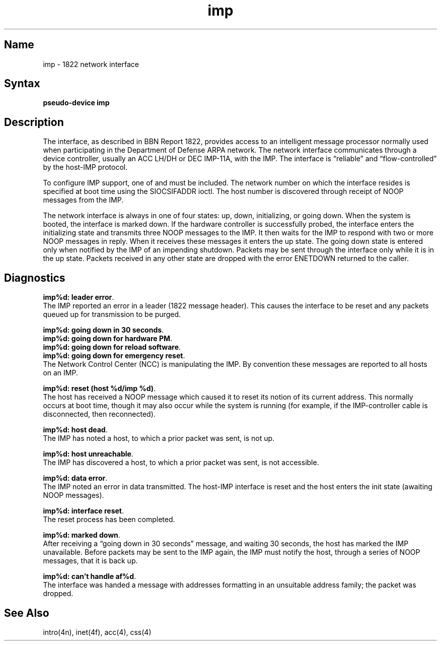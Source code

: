 .\" SCCSID: @(#)imp.4	8.1	9/11/90
.TH imp 4 VAX "" Unsupported
.SH Name
imp \- 1822 network interface
.SH Syntax
.B pseudo-device imp
.SH Description
The 
.PN imp
interface, as described in BBN Report 1822, provides access to an
intelligent message processor normally used when participating
in the Department of Defense ARPA network.  The network interface
communicates through a device controller, usually an ACC LH/DH or
DEC IMP-11A, with the IMP.  The interface is \*(lqreliable\*(rq and
\*(lqflow-controlled\*(rq by the host-IMP protocol.
.PP
To configure IMP support, one of 
.MS acc 4 
and
.MS css 4 
must be included.
The network number on which the interface resides is specified
at boot time using the SIOCSIFADDR ioctl.  The host number is
discovered through receipt of NOOP messages from the IMP.
.PP
The network interface is always in one of four states: up, down,
initializing, or going down.  When the system is
booted, the interface is marked down.  If the hardware controller
is successfully probed, the interface enters the initializing
state and transmits three NOOP messages to the IMP.  It then waits
for the IMP to respond with two or more NOOP messages in reply.
When it receives these messages it enters the up state.  The going
down state is entered only when notified by the IMP of an impending
shutdown.  Packets may be sent through the interface only while it
is in the up state.  Packets received in any other state are dropped
with the error ENETDOWN returned to the caller.
.SH Diagnostics
\fBimp%d: leader error\fP.
.br
The IMP reported an error in a leader
(1822 message header).  This causes the interface to be reset and
any packets queued up for transmission to be purged.
.PP
\fBimp%d: going down in 30 seconds\fP.
.br
\fBimp%d: going down for hardware PM\fP.
.br
\fBimp%d: going down for reload software\fP.
.br
\fBimp%d: going down for emergency reset\fP.
.br
The Network Control Center (NCC) is manipulating the IMP.  By convention
these messages are reported to all hosts on an IMP.
.PP
\fBimp%d: reset (host %d/imp %d)\fP.
.br
The host has received a
NOOP message which caused it to reset its notion of its
current address.  This normally occurs at boot time, though
it may also occur while the system is running (for example, if
the IMP-controller cable is disconnected, then reconnected).
.PP
\fBimp%d: host dead\fP.
.br
The IMP has noted a host, to which a
prior packet was sent, is not up.
.PP
\fBimp%d: host unreachable\fP.
.br
The IMP has discovered a host,
to which a prior packet was sent, is not accessible.
.PP
\fBimp%d: data error\fP.
.br
The IMP noted an error in data
transmitted.  The host-IMP interface is reset and the host
enters the init state (awaiting NOOP messages).
.PP
\fBimp%d: interface reset\fP.
.br
The reset process has been
completed.
.PP
\fBimp%d: marked down\fP.
.br
After receiving a \*(lqgoing down in
30 seconds\*(rq message, and waiting 30 seconds, the host has
marked the IMP unavailable.  Before packets may be sent to the
IMP again, the IMP must notify the host, through a series of
NOOP messages, that it is back up.
.PP
\fBimp%d: can't handle af%d\fP.
.br
The interface was handed
a message with addresses formatting in an unsuitable address
family; the packet was dropped.
.SH See Also
intro(4n),
inet(4f),
acc(4),
css(4)
